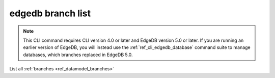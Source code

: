 .. _ref_cli_edgedb_branch_list:


==================
edgedb branch list
==================

.. note::

    This CLI command requires CLI version 4.0 or later and EdgeDB version 5.0
    or later. If you are running an earlier version of EdgeDB, you will instead
    use the :ref:`ref_cli_edgedb_database` command suite to manage databases,
    which branches replaced in EdgeDB 5.0.

List all :ref:`branches <ref_datamodel_branches>`

.. cli:synopsis::

    edgedb branch list
